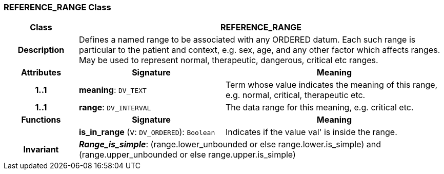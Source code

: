 === REFERENCE_RANGE Class

[cols="^1,2,3"]
|===
h|*Class*
2+^h|*REFERENCE_RANGE*

h|*Description*
2+a|Defines a named range to be associated with any ORDERED datum. Each such range is particular to the patient and context, e.g. sex, age, and any other factor which affects ranges. May be used to represent normal, therapeutic, dangerous, critical etc ranges.

h|*Attributes*
^h|*Signature*
^h|*Meaning*

h|*1..1*
|*meaning*: `DV_TEXT`
a|Term whose value indicates the meaning of this range, e.g.  normal,  critical,  therapeutic  etc.

h|*1..1*
|*range*: `DV_INTERVAL`
a|The data range for this meaning, e.g. critical  etc.
h|*Functions*
^h|*Signature*
^h|*Meaning*

h|
|*is_in_range* (v: `DV_ORDERED`): `Boolean`
a|Indicates if the value  val' is inside the range.

h|*Invariant*
2+a|*_Range_is_simple_*: (range.lower_unbounded or else range.lower.is_simple) and (range.upper_unbounded or else range.upper.is_simple)
|===
